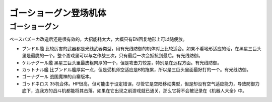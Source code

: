 .. meta::
   :description: ペースバズーカ改造后还是很有效的，大招能耗太大，大概只有EN回复地形上可以随便放。 ブンドル艦 比较厉害的武器都是光线武器类型，用有光线防御的机体对上比较适合。如果不看地形适应的话，在黑星三巨头里是最脆的一个。整个游戏里可以与之作战三次，只有最后一次会抵抗到最后。有光线防御。 ケルナグール艦 黑星三巨头里最皮粗肉厚的一

.. _srw4_units_goshogun:

ゴーショーグン登场机体
====================================

--------------------------
ゴーショーグン
--------------------------
ペースバズーカ改造后还是很有效的，大招能耗太大，大概只有EN回复地形上可以随便放。

* ブンドル艦 比较厉害的武器都是光线武器类型，用有光线防御的机体对上比较适合。如果不看地形适应的话，在黑星三巨头里是最脆的一个。整个游戏里可以与之作战三次，只有最后一次会抵抗到最后。有光线防御。
* ケルナグール艦 黑星三巨头里最皮粗肉厚的一个，但是攻击力较差，特别是在远程方面。有光线防御。
* カットナル艦 比ブンドル艦厚实一点，但是受机师空适应是B的拖累，所以是三巨头里面最好打的一个。有光线防御。
* ゴーナグール 战国魔神的山寨版本。
* ゴッドネロス 35机合体。HP很高，但可能由于设定错误，尽管它是空陆移动类型，但是却没有空气适应能力，导致防御力底下，连我方的战斗机都能将其击落。如果在它出现之前游戏就已通关，那么它将不会被记录在《机器人大全》中。
